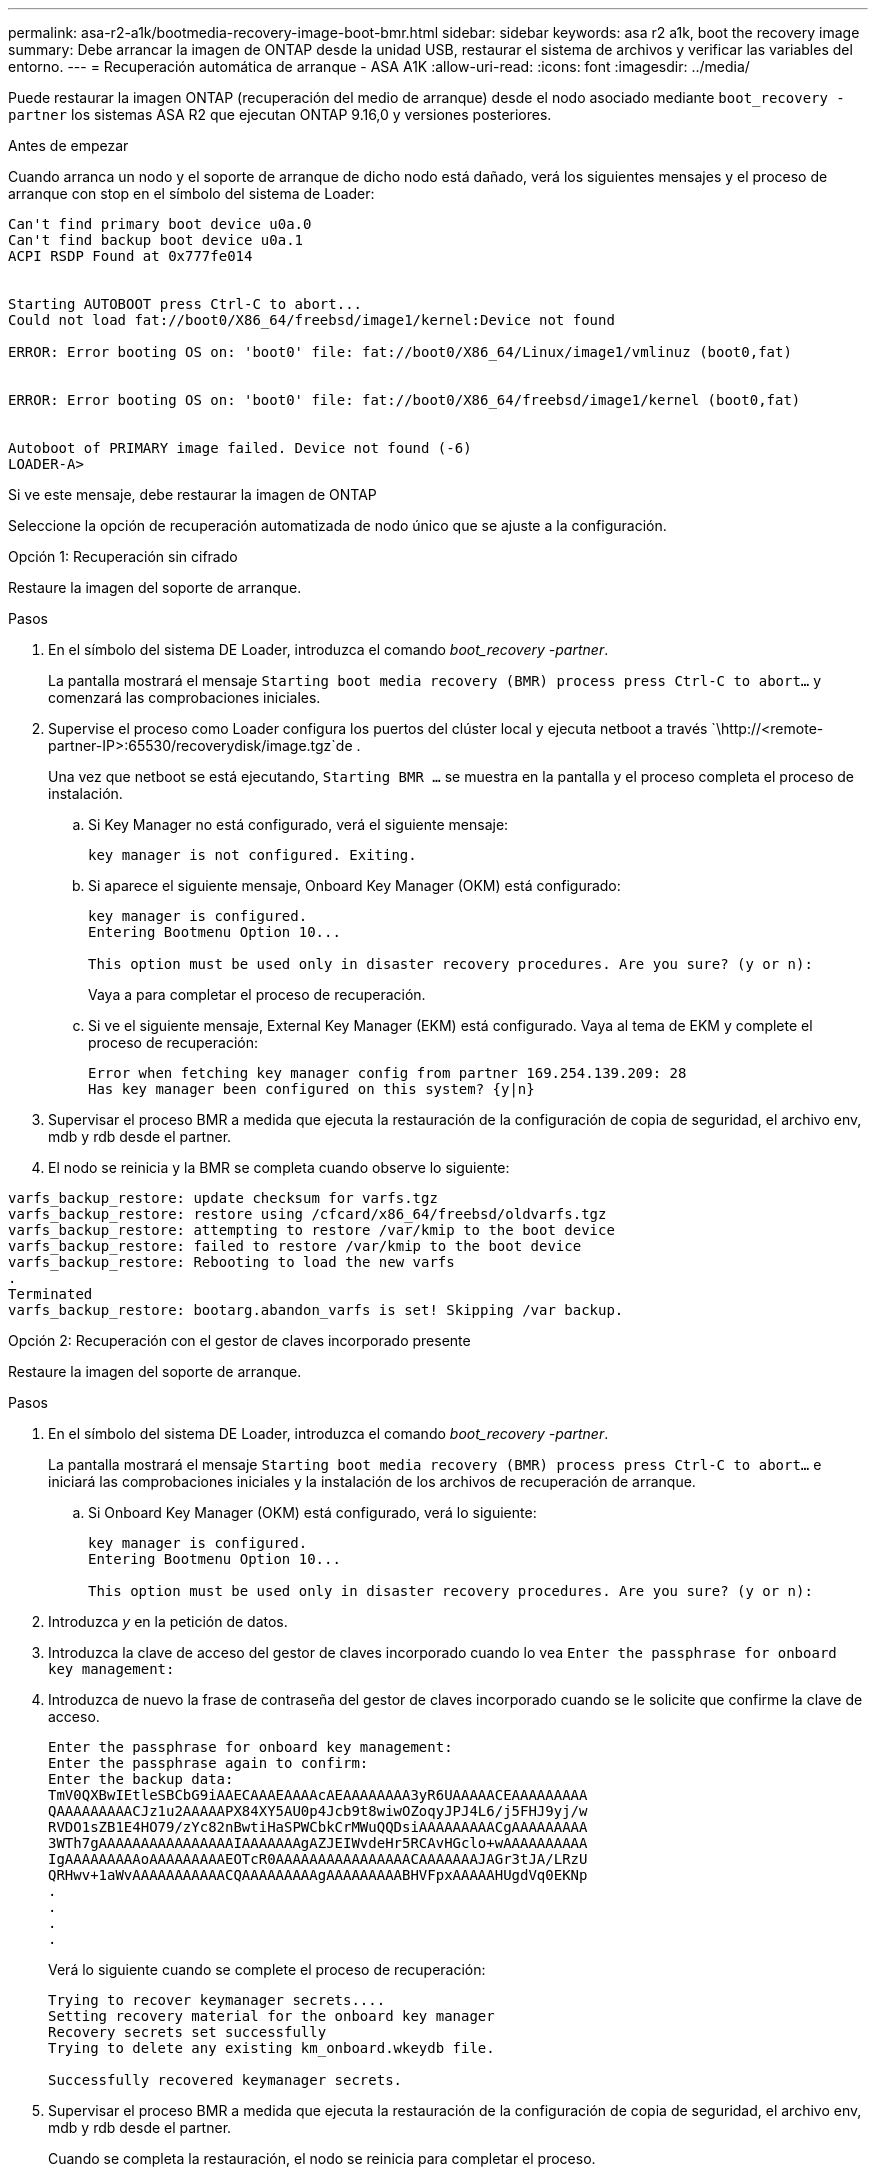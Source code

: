 ---
permalink: asa-r2-a1k/bootmedia-recovery-image-boot-bmr.html 
sidebar: sidebar 
keywords: asa r2 a1k, boot the recovery image 
summary: Debe arrancar la imagen de ONTAP desde la unidad USB, restaurar el sistema de archivos y verificar las variables del entorno. 
---
= Recuperación automática de arranque - ASA A1K
:allow-uri-read: 
:icons: font
:imagesdir: ../media/


[role="lead"]
Puede restaurar la imagen ONTAP (recuperación del medio de arranque) desde el nodo asociado mediante `boot_recovery -partner` los sistemas ASA R2 que ejecutan ONTAP 9.16,0 y versiones posteriores.

.Antes de empezar
Cuando arranca un nodo y el soporte de arranque de dicho nodo está dañado, verá los siguientes mensajes y el proceso de arranque con stop en el símbolo del sistema de Loader:

....

Can't find primary boot device u0a.0
Can't find backup boot device u0a.1
ACPI RSDP Found at 0x777fe014


Starting AUTOBOOT press Ctrl-C to abort...
Could not load fat://boot0/X86_64/freebsd/image1/kernel:Device not found

ERROR: Error booting OS on: 'boot0' file: fat://boot0/X86_64/Linux/image1/vmlinuz (boot0,fat)


ERROR: Error booting OS on: 'boot0' file: fat://boot0/X86_64/freebsd/image1/kernel (boot0,fat)


Autoboot of PRIMARY image failed. Device not found (-6)
LOADER-A>

....
Si ve este mensaje, debe restaurar la imagen de ONTAP

Seleccione la opción de recuperación automatizada de nodo único que se ajuste a la configuración.

[role="tabbed-block"]
====
.Opción 1: Recuperación sin cifrado
--
Restaure la imagen del soporte de arranque.

.Pasos
. En el símbolo del sistema DE Loader, introduzca el comando _boot_recovery -partner_.
+
La pantalla mostrará el mensaje `Starting boot media recovery (BMR) process press Ctrl-C to abort...` y comenzará las comprobaciones iniciales.

. Supervise el proceso como Loader configura los puertos del clúster local y ejecuta netboot a través `\http://<remote-partner-IP>:65530/recoverydisk/image.tgz`de .
+
Una vez que netboot se está ejecutando, `Starting BMR ...` se muestra en la pantalla y el proceso completa el proceso de instalación.

+
.. Si Key Manager no está configurado, verá el siguiente mensaje:
+
....
key manager is not configured. Exiting.
....
.. Si aparece el siguiente mensaje, Onboard Key Manager (OKM) está configurado:
+
....

key manager is configured.
Entering Bootmenu Option 10...

This option must be used only in disaster recovery procedures. Are you sure? (y or n):

....
+
Vaya a para completar el proceso de recuperación.

.. Si ve el siguiente mensaje, External Key Manager (EKM) está configurado. Vaya al tema de EKM y complete el proceso de recuperación:
+
....
Error when fetching key manager config from partner 169.254.139.209: 28
Has key manager been configured on this system? {y|n}

....


. Supervisar el proceso BMR a medida que ejecuta la restauración de la configuración de copia de seguridad, el archivo env, mdb y rdb desde el partner.
. El nodo se reinicia y la BMR se completa cuando observe lo siguiente:


....

varfs_backup_restore: update checksum for varfs.tgz
varfs_backup_restore: restore using /cfcard/x86_64/freebsd/oldvarfs.tgz
varfs_backup_restore: attempting to restore /var/kmip to the boot device
varfs_backup_restore: failed to restore /var/kmip to the boot device
varfs_backup_restore: Rebooting to load the new varfs
.
Terminated
varfs_backup_restore: bootarg.abandon_varfs is set! Skipping /var backup.

....
--
.Opción 2: Recuperación con el gestor de claves incorporado presente
--
Restaure la imagen del soporte de arranque.

.Pasos
. En el símbolo del sistema DE Loader, introduzca el comando _boot_recovery -partner_.
+
La pantalla mostrará el mensaje `Starting boot media recovery (BMR) process press Ctrl-C to abort...` e iniciará las comprobaciones iniciales y la instalación de los archivos de recuperación de arranque.

+
.. Si Onboard Key Manager (OKM) está configurado, verá lo siguiente:
+
....
key manager is configured.
Entering Bootmenu Option 10...

This option must be used only in disaster recovery procedures. Are you sure? (y or n):
....


. Introduzca _y_ en la petición de datos.
. Introduzca la clave de acceso del gestor de claves incorporado cuando lo vea `Enter the passphrase for onboard key management:`
. Introduzca de nuevo la frase de contraseña del gestor de claves incorporado cuando se le solicite que confirme la clave de acceso.
+
....
Enter the passphrase for onboard key management:
Enter the passphrase again to confirm:
Enter the backup data:
TmV0QXBwIEtleSBCbG9iAAECAAAEAAAAcAEAAAAAAAA3yR6UAAAAACEAAAAAAAAA
QAAAAAAAAACJz1u2AAAAAPX84XY5AU0p4Jcb9t8wiwOZoqyJPJ4L6/j5FHJ9yj/w
RVDO1sZB1E4HO79/zYc82nBwtiHaSPWCbkCrMWuQQDsiAAAAAAAAACgAAAAAAAAA
3WTh7gAAAAAAAAAAAAAAAAIAAAAAAAgAZJEIWvdeHr5RCAvHGclo+wAAAAAAAAAA
IgAAAAAAAAAoAAAAAAAAAEOTcR0AAAAAAAAAAAAAAAACAAAAAAAJAGr3tJA/LRzU
QRHwv+1aWvAAAAAAAAAAACQAAAAAAAAAgAAAAAAAAABHVFpxAAAAAHUgdVq0EKNp
.
.
.
.
....
+
Verá lo siguiente cuando se complete el proceso de recuperación:

+
....
Trying to recover keymanager secrets....
Setting recovery material for the onboard key manager
Recovery secrets set successfully
Trying to delete any existing km_onboard.wkeydb file.

Successfully recovered keymanager secrets.
....
. Supervisar el proceso BMR a medida que ejecuta la restauración de la configuración de copia de seguridad, el archivo env, mdb y rdb desde el partner.
+
Cuando se completa la restauración, el nodo se reinicia para completar el proceso.



--
.Opción 3: Recuperación con External Key Manager presente
--
Restaure la imagen del soporte de arranque.

.Pasos
. En el símbolo del sistema DE Loader, introduzca el comando _boot_recovery -partner_.
+
La pantalla mostrará el mensaje `Starting boot media recovery (BMR) process press Ctrl-C to abort...` e iniciará las comprobaciones iniciales y la instalación de los archivos de recuperación de arranque.

+
.. Si External Key Manager (EKM) está configurado, aparecerá lo siguiente:
+
....
Error when fetching key manager config from partner 169.254.139.209: 28
Has key manager been configured on this system? {y|n}
....
.. Introduzca _y_ si se ha configurado un gestor de claves.
+
....
key manager is configured.
Entering Bootmenu Option 11...
....


+
La opción bootmenu 11 solicitará al usuario toda la información de configuración de EKM para que los archivos de configuración puedan ser reconstruidos.

. Introduzca la configuración de EKM en cada petición de datos.
+
*NOTA:* La mayor parte de esta información fue ingresada cuando EKM fue originalmente habilitado. Debe introducir la misma información que se introdujo durante la configuración inicial de EKM.

. Compruebe que `Keystore UUID` los y `Cluster UUID` son correctos.
+
.. En el nodo del partner, recupere el UUID de clúster con  `cluster identity show`el comando.
.. En el nodo asociado, recupere el UUID de almacén de claves con el `vserver show -type admin` comando y `key-manager keystore show -vserver <nodename>` el comando.
.. Introduzca los valores para UUID del almacén de claves y UUID de clúster cuando se le solicite.
+
*NOTA:* Si el nodo asociado no está disponible, el UUID de almacén de claves y el UUID de clúster se pueden obtener de la clave Mroot-AK ubicada en el servidor de claves configurado.

+
Verifique `x-NETAPP-ClusterName: <cluster name>` para el UUID de clúster y `x-NETAPP-KeyUsage: "MROOT-AK"` los atributos de UUID de almacén de claves a fin de asegurarse de tener las claves correctas.



. Si la clave se restaura correctamente, el proceso de recuperación continúa y reinicia el nodo.


--
====